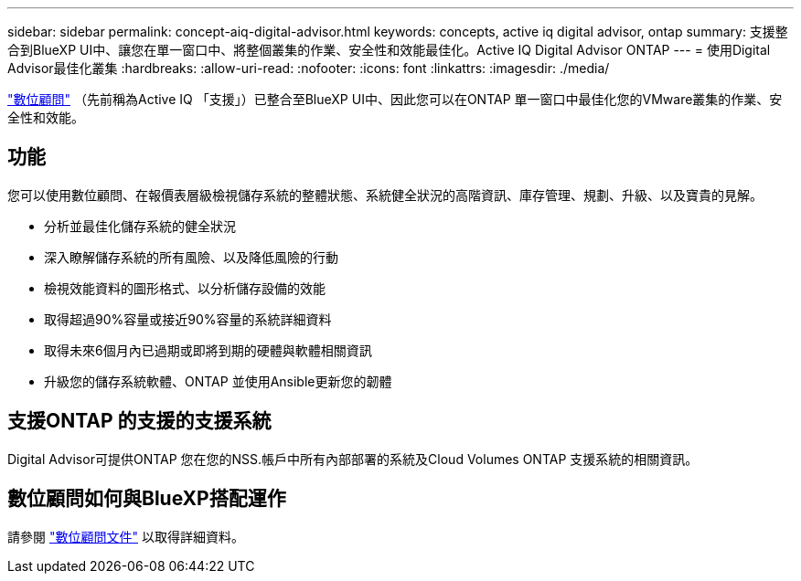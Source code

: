 ---
sidebar: sidebar 
permalink: concept-aiq-digital-advisor.html 
keywords: concepts, active iq digital advisor, ontap 
summary: 支援整合到BlueXP UI中、讓您在單一窗口中、將整個叢集的作業、安全性和效能最佳化。Active IQ Digital Advisor ONTAP 
---
= 使用Digital Advisor最佳化叢集
:hardbreaks:
:allow-uri-read: 
:nofooter: 
:icons: font
:linkattrs: 
:imagesdir: ./media/


[role="lead"]
https://www.netapp.com/services/support/active-iq/["數位顧問"^] （先前稱為Active IQ 「支援」）已整合至BlueXP UI中、因此您可以在ONTAP 單一窗口中最佳化您的VMware叢集的作業、安全性和效能。



== 功能

您可以使用數位顧問、在報價表層級檢視儲存系統的整體狀態、系統健全狀況的高階資訊、庫存管理、規劃、升級、以及寶貴的見解。

* 分析並最佳化儲存系統的健全狀況
* 深入瞭解儲存系統的所有風險、以及降低風險的行動
* 檢視效能資料的圖形格式、以分析儲存設備的效能
* 取得超過90%容量或接近90%容量的系統詳細資料
* 取得未來6個月內已過期或即將到期的硬體與軟體相關資訊
* 升級您的儲存系統軟體、ONTAP 並使用Ansible更新您的韌體




== 支援ONTAP 的支援的支援系統

Digital Advisor可提供ONTAP 您在您的NSS.帳戶中所有內部部署的系統及Cloud Volumes ONTAP 支援系統的相關資訊。



== 數位顧問如何與BlueXP搭配運作

請參閱 https://docs.netapp.com/us-en/active-iq/digital-advisor-integration-with-bluexp.html["數位顧問文件"^] 以取得詳細資料。
